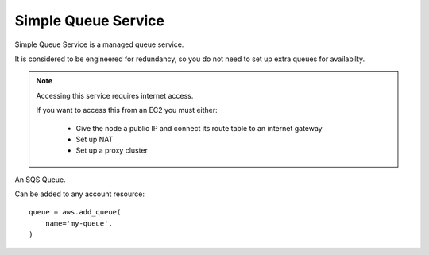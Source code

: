 Simple Queue Service
====================

.. module:: touchdown.aws.sqs
   :synopsis: Simple Queue Service.

Simple Queue Service is a managed queue service.

It is considered to be engineered for redundancy, so you do not need to set up
extra queues for availabilty.

.. note:: Accessing this service requires internet access.

    If you want to access this from an EC2 you must either:

      * Give the node a public IP and connect its route table to an internet gateway
      * Set up NAT
      * Set up a proxy cluster


.. class:: Queue

    An SQS Queue.

    Can be added to any account resource::

        queue = aws.add_queue(
            name='my-queue',
        )

    .. attribute:: name

        The name of the queue.

    .. attribute:: delay_seconds

        An integer between 0 and 900.

    .. attribute:: maximum_message_size

        An integer between 1024 and 252144.

    .. attribute:: message_retention_period

        An integer between 60 and 1209600

    .. attribute:: policy

    .. attribute:: receive_message_wait_time_seconds

        An integer between 0 and 20.

    .. attribute:: visibility_timeout

        An integer between 0 and 43200. The default is 30.
